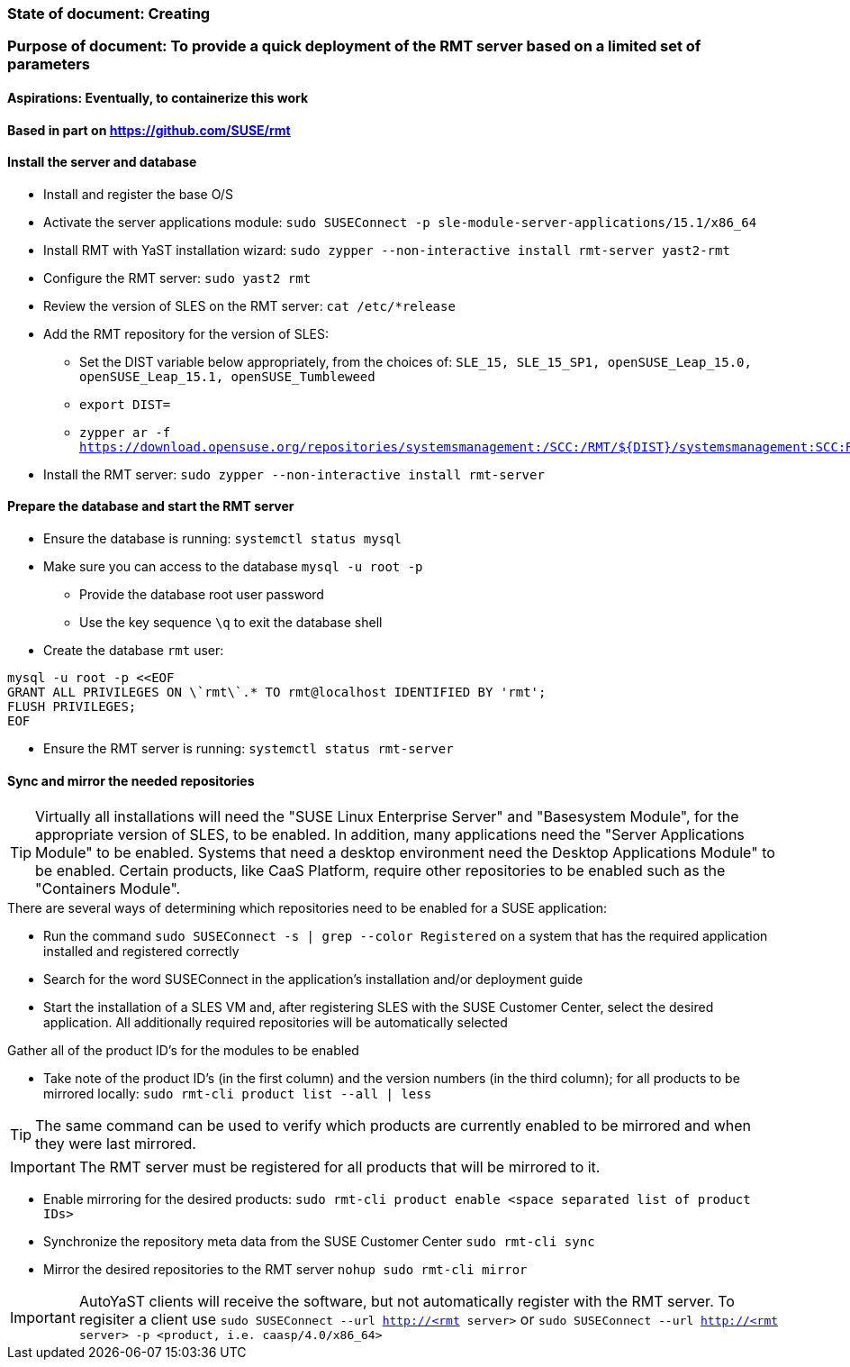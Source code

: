 ### State of document: Creating
### Purpose of document: To provide a quick deployment of the RMT server based on a limited set of parameters
#### Aspirations: Eventually, to containerize this work

#### Based in part on https://github.com/SUSE/rmt

#### Install the server and database
* Install and register the base O/S
* Activate the server applications module: `sudo SUSEConnect -p sle-module-server-applications/15.1/x86_64`
* Install RMT with YaST installation wizard: `sudo zypper --non-interactive install rmt-server yast2-rmt`
* Configure the RMT server: `sudo yast2 rmt`
* Review the version of SLES on the RMT server: `cat /etc/*release`
* Add the RMT repository for the version of SLES: 
** Set the DIST variable below appropriately, from the choices of: `SLE_15, SLE_15_SP1, openSUSE_Leap_15.0, openSUSE_Leap_15.1, openSUSE_Tumbleweed` 
** `export DIST=`
** `zypper ar -f https://download.opensuse.org/repositories/systemsmanagement:/SCC:/RMT/${DIST}/systemsmanagement:SCC:RMT.repo`
* Install the RMT server: `sudo zypper --non-interactive install rmt-server`

#### Prepare the database and start the RMT server
* Ensure the database is running: `systemctl status mysql`
* Make sure you can access to the database `mysql -u root -p`
** Provide the database root user password
** Use the key sequence `\q` to exit the database shell
* Create the database `rmt` user:
----
mysql -u root -p <<EOF
GRANT ALL PRIVILEGES ON \`rmt\`.* TO rmt@localhost IDENTIFIED BY 'rmt';
FLUSH PRIVILEGES;
EOF
----
* Ensure the RMT server is running: `systemctl status rmt-server`


#### Sync and mirror the needed repositories

TIP: Virtually all installations will need the "SUSE Linux Enterprise Server" and "Basesystem Module", for the appropriate version of SLES, to be enabled. In addition, many applications need the "Server Applications Module" to be enabled. Systems that need a desktop environment need the Desktop Applications Module" to be enabled. Certain products, like CaaS Platform, require other repositories to be enabled such as the "Containers Module". 

.There are several ways of determining which repositories need to be enabled for a SUSE application:
* Run the command `sudo SUSEConnect -s | grep --color Registered` on a system that has the required application installed and registered correctly
* Search for the word SUSEConnect in the application's installation and/or deployment guide
* Start the installation of a SLES VM and, after registering SLES with the SUSE Customer Center, select the desired application. All additionally required repositories will be automatically selected

.Gather all of the product ID's for the modules to be enabled
* Take note of the product ID's (in the first column) and the version numbers (in the third column); for all products to be mirrored locally: `sudo rmt-cli product list --all | less`

TIP: The same command can be used to verify which products are currently enabled to be mirrored and when they were last mirrored.

IMPORTANT: The RMT server must be registered for all products that will be mirrored to it.

* Enable mirroring for the desired products: `sudo rmt-cli product enable <space separated list of product IDs>`
* Synchronize the repository meta data from the SUSE Customer Center `sudo rmt-cli sync`
* Mirror the desired repositories to the RMT server `nohup sudo rmt-cli mirror`

IMPORTANT: AutoYaST clients will receive the software, but not automatically register with the RMT server. To regisiter a client use `sudo SUSEConnect --url http://<rmt server>` or `sudo SUSEConnect --url http://<rmt server> -p <product, i.e. caasp/4.0/x86_64>`

// vim: set syntax=asciidoc:
